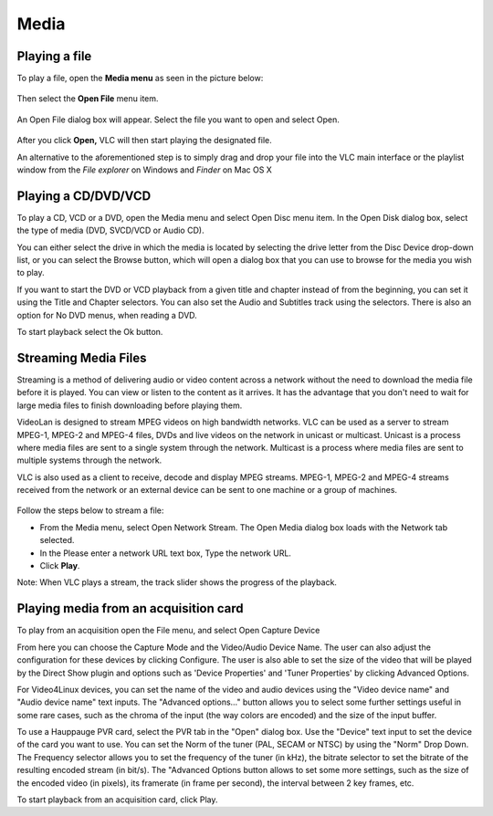 #####
Media
#####

**************
Playing a file
**************

To play a file, open the **Media menu** as seen in the picture below:

.. figure::  /static/images/userguides/media_homepage.png
   :align:   center

Then select the **Open File** menu item.

.. figure::  /static/images/userguides/open_file.png
   :align:   center

An Open File dialog box will appear. Select the file you want to open and select Open.

.. figure::  /static/images/userguides/movie.png
   :align:   center

After you click **Open,** VLC will then start playing the designated file. 

An alternative to the aforementioned step is to simply drag and drop your file into the 
VLC main interface or the playlist window from the *File explorer* on Windows and *Finder* on Mac OS X

.. figure::  /static/images/userguides/main_media.png
   :align:   center

********************
Playing a CD/DVD/VCD
********************

To play a CD, VCD or a DVD, open the Media menu and select Open Disc menu item. In the Open Disk dialog box, select the type of media (DVD, SVCD/VCD or Audio CD).

You can either select the drive in which the media is located by selecting the drive letter from the Disc Device drop-down list, or you can select the Browse button, which will open a dialog box that you can use to browse for the media you wish to play.

If you want to start the DVD or VCD playback from a given title and chapter instead of from the beginning, you can set it using the Title and Chapter selectors. You can also set the Audio and Subtitles track using the selectors. There is also an option for No DVD menus, when reading a DVD.

To start playback select the Ok button.

*********************
Streaming Media Files
*********************

Streaming is a method of delivering audio or video content across a network without the need to download the media file before it is played. You can view or listen to the content as it arrives. It has the advantage that you don't need to wait for large media files to finish downloading before playing them.

VideoLan is designed to stream MPEG videos on high bandwidth networks. VLC can be used as a server to stream MPEG-1, MPEG-2 and MPEG-4 files, DVDs and live videos on the network in unicast or multicast. Unicast is a process where media files are sent to a single system through the network. Multicast is a process where media files are sent to multiple systems through the network.

VLC is also used as a client to receive, decode and display MPEG streams. MPEG-1, MPEG-2 and MPEG-4 streams received from the network or an external device can be sent to one machine or a group of machines.

.. figure::  /static/images/interface/Streamingdiag.jpg
   :align:   center
   
Follow the steps below to stream a file:

* From the Media menu, select Open Network Stream. The Open Media dialog box loads with the Network tab selected.
* In the Please enter a network URL text box, Type the network URL.
* Click **Play**.

Note: When VLC plays a stream, the track slider shows the progress of the playback.

.. figure::  /static/images/interface/Vlc_network_stream.png
   :align:   center

**************************************
Playing media from an acquisition card
**************************************

To play from an acquisition open the File menu, and select Open Capture Device

From here you can choose the Capture Mode and the Video/Audio Device Name. The user can also adjust the configuration for these devices by clicking Configure. The user is also able to set the size of the video that will be played by the Direct Show plugin and options such as 'Device Properties' and 'Tuner Properties' by clicking Advanced Options.

For Video4Linux devices, you can set the name of the video and audio devices using the "Video device name" and "Audio device name" text inputs. The "Advanced options..." button allows you to select some further settings useful in some rare cases, such as the chroma of the input (the way colors are encoded) and the size of the input buffer.

To use a Hauppauge PVR card, select the PVR tab in the "Open" dialog box. Use the "Device" text input to set the device of the card you want to use. You can set the Norm of the tuner (PAL, SECAM or NTSC) by using the "Norm" Drop Down. The Frequency selector allows you to set the frequency of the tuner (in kHz), the bitrate selector to set the bitrate of the resulting encoded stream (in bit/s). The "Advanced Options button allows to set some more settings, such as the size of the encoded video (in pixels), its framerate (in frame per second), the interval between 2 key frames, etc.

To start playback from an acquisition card, click Play.
